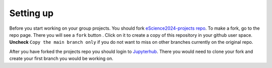 Setting up
==========


.. |fbutton| image:: img/fork_button.png

Before you start working on your group projects. You should fork `eScience2024-projects repo <https://github.com/MetOs-UiO/eScience2024-projects>`_.
To make a fork, go to the repo page. There you will see a ``fork`` button |fbutton|. Click on it to create a copy of this repository in your github user space.
**Uncheck** ``Copy the main branch only`` if you do not want to miss on other branches currently on the original repo.

.. image:: img/fork-create.png
   :width: 700
   :alt: Fork Creation page

After you have forked the projects repo you should login to `Jupyterhub <https://escience2024-test.craas1.sigma2.no>`_. 
There you would need to clone your fork and create your first branch you would be working on.
